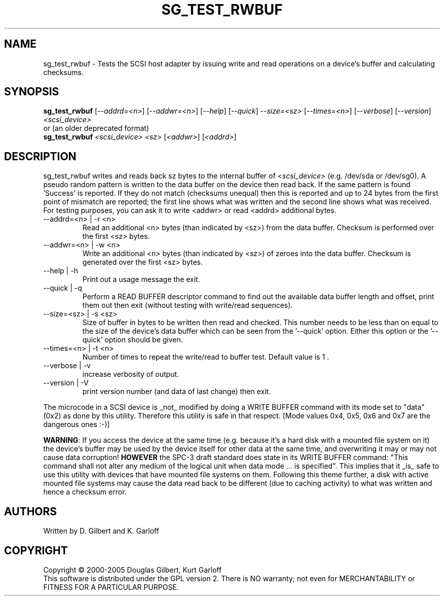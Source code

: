 .TH SG_TEST_RWBUF "8" "March 2005" "sg3_utils-1.13" SG3_UTILS
.SH NAME
sg_test_rwbuf \- Tests the SCSI host adapter by issuing write and read 
operations on a device's buffer and calculating checksums.
.SH SYNOPSIS
.B sg_test_rwbuf
[\fI--addrd=<n>\fR] [\fI--addwr=<n>\fR] [\fI--help\fR]
[\fI--quick\fR] \fI--size=<sz>\fR [\fI--times=<n>\fR] [\fI--verbose\fR]
[\fI--version\fR] \fI<scsi_device>\fR
.br
or (an older deprecated format)
.br
.B sg_test_rwbuf
\fI<scsi_device>\fR \fI<sz>\fR [\fI<addwr>\fR] [\fI<addrd>\fR]
.SH DESCRIPTION
.\" Add any additional description here
.PP
sg_test_rwbuf writes and reads back sz bytes to the internal buffer of
<\fIscsi_device\fR> (e.g. /dev/sda or /dev/sg0). A pseudo random pattern is
written to the data buffer on the device then read back. If the same pattern
is found 'Success' is reported. If they do not match (checksums unequal) then
this is reported and up to 24 bytes from the first point of mismatch are
reported; the first line shows what was written and the second line shows
what was received. For testing purposes, you can ask it to write <addwr> or
read <addrd> additional bytes.
.TP
--addrd=<n> | -r <n>
Read an additional <n> bytes (than indicated by <sz>) from the data buffer.
Checksum is performed over the first <sz> bytes.
.TP
--addwr=<n> | -w <n>
Write an additional <n> bytes (than indicated by <sz>) of zeroes into the
data buffer.  Checksum is generated over the first <sz> bytes.
.TP
--help | -h
Print out a usage message the exit.
.TP
--quick | -q
Perform a READ BUFFER descriptor command to find out the available data
buffer length and offset, print them out then exit (without testing
with write/read sequences).
.TP
--size=<sz> | -s <sz>
Size of buffer in bytes to be written then read and checked. This number
needs to be less than on equal to the size of the device's data buffer
which can be seen from the '--quick' option. Either this option or
the '--quick' option should be given.
.TP
--times=<n> | -t <n>
Number of times to repeat the write/read to buffer test. Default value
is 1 .
.TP
--verbose | -v
increase verbosity of output.
.TP
--version | -V
print version number (and data of last change) then exit.
.PP
The microcode in a SCSI device is _not_ modified by doing a WRITE BUFFER
command with its mode set to "data" (0x2) as done by this utility. Therefore
this utility is safe in that respect. [Mode values 0x4, 0x5, 0x6 and 0x7
are the dangerous ones :-)]
.PP
\fBWARNING\fR: If you access the device at the same time (e.g. because it's
a hard disk with a mounted file system on it) the device's buffer may be
used by the device itself for other data at the same time, and overwriting
it may or may not cause data corruption! \fBHOWEVER\fR the SPC-3 draft
standard does state in its WRITE BUFFER command: "This command shall not
alter any medium of the logical unit when data mode ... is specified". This
implies that it _is_ safe to use this utility with devices that have mounted
file systems on them.
Following this theme further, a disk with active mounted file systems may cause
the data read back to be different (due to caching activity) to what was written
and hence a checksum error.
.SH AUTHORS
Written by D. Gilbert and K. Garloff
.SH COPYRIGHT
Copyright \(co 2000-2005 Douglas Gilbert, Kurt Garloff
.br
This software is distributed under the GPL version 2. There is NO
warranty; not even for MERCHANTABILITY or FITNESS FOR A PARTICULAR PURPOSE.

